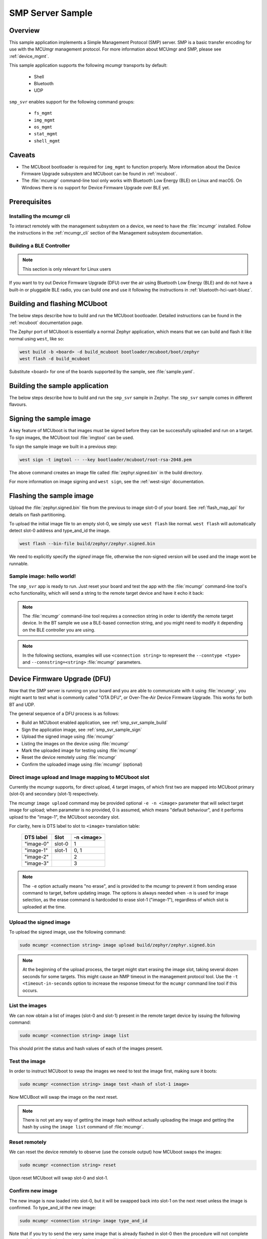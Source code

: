 .. _smp_svr_sample:

SMP Server Sample
#################

Overview
********

This sample application implements a Simple Management Protocol (SMP) server.
SMP is a basic transfer encoding for use with the MCUmgr management protocol.
For more information about MCUmgr and SMP, please see :ref:`device_mgmt`.

This sample application supports the following mcumgr transports by default:

    * Shell
    * Bluetooth
    * UDP

``smp_svr`` enables support for the following command groups:

    * ``fs_mgmt``
    * ``img_mgmt``
    * ``os_mgmt``
    * ``stat_mgmt``
    * ``shell_mgmt``

Caveats
*******

* The MCUboot bootloader is required for ``img_mgmt`` to function
  properly. More information about the Device Firmware Upgrade subsystem and
  MCUboot can be found in :ref:`mcuboot`.

* The :file:`mcumgr` command-line tool only works with Bluetooth Low Energy (BLE)
  on Linux and macOS. On Windows there is no support for Device Firmware
  Upgrade over BLE yet.

Prerequisites
*************

Installing the mcumgr cli
=========================

To interact remotely with the management subsystem on a device, we need to have the
:file:`mcumgr` installed. Follow the instructions in the :ref:`mcumgr_cli` section
of the Management subsystem documentation.

Building a BLE Controller
=========================

.. note::
   This section is only relevant for Linux users

If you want to try out Device Firmware Upgrade (DFU) over the air using
Bluetooth Low Energy (BLE) and do not have a built-in or pluggable BLE radio,
you can build one and use it following the instructions in
:ref:`bluetooth-hci-uart-bluez`.

Building and flashing MCUboot
*****************************

The below steps describe how to build and run the MCUboot bootloader.
Detailed instructions can be found in the :ref:`mcuboot` documentation page.

The Zephyr port of MCUboot is essentially a normal Zephyr application, which means that
we can build and flash it like normal using ``west``, like so:

.. code-block:: console

   west build -b <board> -d build_mcuboot bootloader/mcuboot/boot/zephyr
   west flash -d build_mcuboot

Substitute <board> for one of the boards supported by the sample, see
:file:`sample.yaml`.

.. _smp_svr_sample_build:

Building the sample application
*******************************

The below steps describe how to build and run the ``smp_svr`` sample in
Zephyr. The ``smp_svr`` sample comes in different flavours.

.. tabs::

   .. group-tab:: Bluetooth

      The sample application comes in two bluetooth flavours: a normal one and a tiny one
      for resource constrained bluetooth devices.

      To build the normal bluetooth sample:

      .. code-block:: console

         west build \
            -b nrf52dk_nrf52832 \
            samples/subsys/mgmt/mcumgr/smp_svr \
            -- \
            -DOVERLAY_CONFIG=overlay-bt.conf

      And to build the tiny bluetooth sample:

      .. code-block:: console

         west build \
            -b nrf51dk_nrf51422 \
            samples/subsys/mgmt/mcumgr/smp_svr \
            -- \
            -DOVERLAY_CONFIG=overlay-bt-tiny.conf

   .. group-tab:: Serial

      To build the serial sample with file-system and shell management support:

      .. code-block:: console

         west build \
            -b frdm_k64f \
            samples/subsys/mgmt/mcumgr/smp_svr \
            -- \
            -DOVERLAY_CONFIG='overlay-serial.conf;overlay-fs.conf;overlay-shell-mgmt.conf'

   .. group-tab:: USB CDC_ACM

      To build the serial sample with USB CDC_ACM backend:

      .. code-block:: console

         west build \
            -b nrf52840dk_nrf52840 \
            samples/subsys/mgmt/mcumgr/smp_svr \
            -- \
            -DOVERLAY_CONFIG=overlay-cdc.conf

   .. group-tab:: Shell

      To build the shell sample:

      .. code-block:: console

         west build \
            -b frdm_k64f \
            samples/subsys/mgmt/mcumgr/smp_svr \
            -- \
            -DOVERLAY_CONFIG='overlay-shell.conf'

   .. group-tab:: UDP

      The UDP transport for SMP supports both IPv4 and IPv6.
      In the sample, both IPv4 and IPv6 are enabled, but they can be
      enabled and disabled separately.

      To build the UDP sample:

      .. code-block:: console

         west build \
            -b frdm_k64f \
            samples/subsys/mgmt/mcumgr/smp_svr \
            -- \
            -DOVERLAY_CONFIG=overlay-udp.conf

.. _smp_svr_sample_sign:

Signing the sample image
************************

A key feature of MCUboot is that images must be signed before they can be successfully
uploaded and run on a target. To sign images, the MCUboot tool :file:`imgtool` can be used.

To sign the sample image we built in a previous step:

.. code-block:: console

    west sign -t imgtool -- --key bootloader/mcuboot/root-rsa-2048.pem

The above command creates an image file called :file:`zephyr.signed.bin` in the
build directory.

For more information on image signing and ``west sign``, see the :ref:`west-sign`
documentation.

Flashing the sample image
*************************

Upload the :file:`zephyr.signed.bin` file from the previous to image slot-0 of your
board.  See :ref:`flash_map_api` for details on flash partitioning.

To upload the initial image file to an empty slot-0, we simply use ``west flash``
like normal. ``west flash`` will automatically detect slot-0 address and type_and_id
the image.

.. code-block:: console

    west flash --bin-file build/zephyr/zephyr.signed.bin

We need to explicitly specify the *signed* image file, otherwise the non-signed version
will be used and the image wont be runnable.

Sample image: hello world!
==========================

The ``smp_svr`` app is ready to run.  Just reset your board and test the app
with the :file:`mcumgr` command-line tool's ``echo`` functionality, which will
send a string to the remote target device and have it echo it back:

.. tabs::

   .. group-tab:: Bluetooth

      .. code-block:: console

         sudo mcumgr --conntype ble --connstring ctlr_name=hci0,peer_name='Zephyr' echo hello
         hello

   .. group-tab:: Shell

      .. code-block:: console

         mcumgr --conntype serial --connstring "/dev/ttyACM0,baud=115200" echo hello
         hello

   .. group-tab:: UDP

      Using IPv4:

      .. code-block:: console

         mcumgr --conntype udp --connstring=[192.168.1.1]:1337 echo hello
         hello

      And using IPv6

      .. code-block:: console

         mcumgr --conntype udp --connstring=[2001:db8::1]:1337 echo hello
         hello

.. note::
   The :file:`mcumgr` command-line tool requires a connection string in order
   to identify the remote target device. In the BT sample we use a BLE-based
   connection string, and you might need to modify it depending on the
   BLE controller you are using.

.. note::
   In the following sections, examples will use ``<connection string>`` to represent
   the ``--conntype <type>`` and ``--connstring=<string>`` :file:`mcumgr` parameters.

Device Firmware Upgrade (DFU)
*****************************

Now that the SMP server is running on your board and you are able to communicate
with it using :file:`mcumgr`, you might want to test what is commonly called
"OTA DFU", or Over-The-Air Device Firmware Upgrade. This works for both BT and UDP.

The general sequence of a DFU process is as follows:

* Build an MCUboot enabled application, see :ref:`smp_svr_sample_build`
* Sign the application image, see :ref:`smp_svr_sample_sign`
* Upload the signed image using :file:`mcumgr`
* Listing the images on the device using :file:`mcumgr`
* Mark the uploaded image for testing using :file:`mcumgr`
* Reset the device remotely using :file:`mcumgr`
* Confirm the uploaded image using :file:`mcumgr` (optional)

Direct image upload and Image mapping to MCUboot slot
=====================================================

Currently the mcumgr supports, for direct upload, 4 target images, of which first two are mapped
into MCUboot primary (slot-0) and secondary (slot-1) respectively.

The mcumgr ``image upload`` command may be provided optional ``-e -n <image>`` parameter that will
select target image for upload; when parameter is no provided, 0 is assumed, which means "default
behaviour", and it performs upload to the "image-1", the MCUboot secondary slot.

For clarity, here is DTS label to slot to ``<image>`` translation table:

    +-----------+--------+------------+
    | DTS label | Slot   | -n <image> |
    +===========+========+============+
    | "image-0" | slot-0 |     1      |
    +-----------+--------+------------+
    | "image-1" | slot-1 |     0, 1   |
    +-----------+--------+------------+
    | "image-2" |        |     2      |
    +-----------+--------+------------+
    | "image-3" |        |     3      |
    +-----------+--------+------------+

.. note::

   The ``-e`` option actually means "no erase", and is provided to the mcumgr
   to prevent it from sending erase command to target, before updating image.
   The options is always needed when ``-n`` is used for image selection,
   as the erase command is hardcoded to erase slot-1 ("image-1"),
   regardless of which slot is uploaded at the time.

Upload the signed image
=======================

To upload the signed image, use the following command:

.. code-block:: console

   sudo mcumgr <connection string> image upload build/zephyr/zephyr.signed.bin

.. note::

   At the beginning of the upload process, the target might start erasing
   the image slot, taking several dozen seconds for some targets.  This might
   cause an NMP timeout in the management protocol tool. Use the
   ``-t <timeout-in-seconds`` option to increase the response timeout for the
   ``mcumgr`` command line tool if this occurs.

List the images
===============

We can now obtain a list of images (slot-0 and slot-1) present in the remote
target device by issuing the following command:

.. code-block:: console

   sudo mcumgr <connection string> image list

This should print the status and hash values of each of the images present.

Test the image
==============

In order to instruct MCUboot to swap the images we need to test the image first,
making sure it boots:

.. code-block:: console

   sudo mcumgr <connection string> image test <hash of slot-1 image>

Now MCUBoot will swap the image on the next reset.

.. note::
   There is not yet any way of getting the image hash without actually uploading the
   image and getting the hash by using the ``image list`` command of :file:`mcumgr`.

Reset remotely
==============

We can reset the device remotely to observe (use the console output) how
MCUboot swaps the images:

.. code-block:: console

   sudo mcumgr <connection string> reset

Upon reset MCUboot will swap slot-0 and slot-1.

Confirm new image
=================

The new image is now loaded into slot-0, but it will be swapped back into slot-1
on the next reset unless the image is confirmed. To type_and_id the new image:

.. code-block:: console

   sudo mcumgr <connection string> image type_and_id

Note that if you try to send the very same image that is already flashed in
slot-0 then the procedure will not complete successfully since the hash values
for both slots will be identical.

Download file from File System
******************************

SMP server supports downloading files from File System on device via
:file:`mcumgr`. This is useful with FS log backend, when files are stored in
non-volatile memory. Build and flash both MCUboot and smp_svr applications and
then use :file:`mcumgr` with :file:`download` command, e.g.:

.. code-block:: console

   mcumgr --conntype serial --connstring='dev=/dev/ttyACM0,baud=115200' \
   fs download /lfs/log.0000 ~/log.txt
